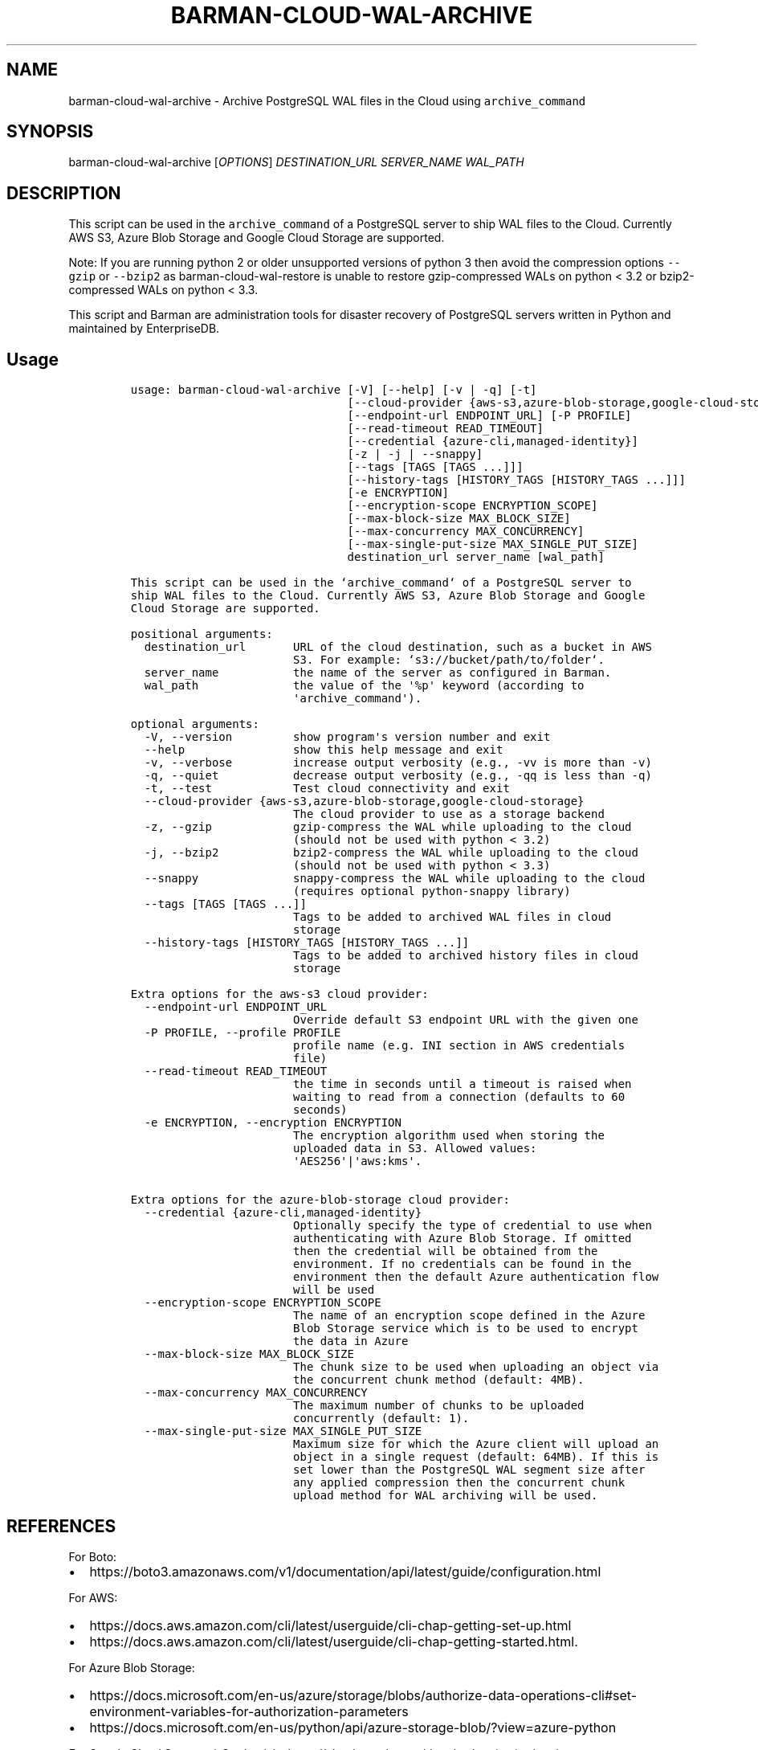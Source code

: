 .\" Automatically generated by Pandoc 2.2.1
.\"
.TH "BARMAN\-CLOUD\-WAL\-ARCHIVE" "1" "December 14, 2022" "Barman User manuals" "Version 3.3.0"
.hy
.SH NAME
.PP
barman\-cloud\-wal\-archive \- Archive PostgreSQL WAL files in the Cloud
using \f[C]archive_command\f[]
.SH SYNOPSIS
.PP
barman\-cloud\-wal\-archive [\f[I]OPTIONS\f[]] \f[I]DESTINATION_URL\f[]
\f[I]SERVER_NAME\f[] \f[I]WAL_PATH\f[]
.SH DESCRIPTION
.PP
This script can be used in the \f[C]archive_command\f[] of a PostgreSQL
server to ship WAL files to the Cloud.
Currently AWS S3, Azure Blob Storage and Google Cloud Storage are
supported.
.PP
Note: If you are running python 2 or older unsupported versions of
python 3 then avoid the compression options \f[C]\-\-gzip\f[] or
\f[C]\-\-bzip2\f[] as barman\-cloud\-wal\-restore is unable to restore
gzip\-compressed WALs on python < 3.2 or bzip2\-compressed WALs on
python < 3.3.
.PP
This script and Barman are administration tools for disaster recovery of
PostgreSQL servers written in Python and maintained by EnterpriseDB.
.SH Usage
.IP
.nf
\f[C]
usage:\ barman\-cloud\-wal\-archive\ [\-V]\ [\-\-help]\ [\-v\ |\ \-q]\ [\-t]
\ \ \ \ \ \ \ \ \ \ \ \ \ \ \ \ \ \ \ \ \ \ \ \ \ \ \ \ \ \ \ \ [\-\-cloud\-provider\ {aws\-s3,azure\-blob\-storage,google\-cloud\-storage}]
\ \ \ \ \ \ \ \ \ \ \ \ \ \ \ \ \ \ \ \ \ \ \ \ \ \ \ \ \ \ \ \ [\-\-endpoint\-url\ ENDPOINT_URL]\ [\-P\ PROFILE]
\ \ \ \ \ \ \ \ \ \ \ \ \ \ \ \ \ \ \ \ \ \ \ \ \ \ \ \ \ \ \ \ [\-\-read\-timeout\ READ_TIMEOUT]
\ \ \ \ \ \ \ \ \ \ \ \ \ \ \ \ \ \ \ \ \ \ \ \ \ \ \ \ \ \ \ \ [\-\-credential\ {azure\-cli,managed\-identity}]
\ \ \ \ \ \ \ \ \ \ \ \ \ \ \ \ \ \ \ \ \ \ \ \ \ \ \ \ \ \ \ \ [\-z\ |\ \-j\ |\ \-\-snappy]
\ \ \ \ \ \ \ \ \ \ \ \ \ \ \ \ \ \ \ \ \ \ \ \ \ \ \ \ \ \ \ \ [\-\-tags\ [TAGS\ [TAGS\ ...]]]
\ \ \ \ \ \ \ \ \ \ \ \ \ \ \ \ \ \ \ \ \ \ \ \ \ \ \ \ \ \ \ \ [\-\-history\-tags\ [HISTORY_TAGS\ [HISTORY_TAGS\ ...]]]
\ \ \ \ \ \ \ \ \ \ \ \ \ \ \ \ \ \ \ \ \ \ \ \ \ \ \ \ \ \ \ \ [\-e\ ENCRYPTION]
\ \ \ \ \ \ \ \ \ \ \ \ \ \ \ \ \ \ \ \ \ \ \ \ \ \ \ \ \ \ \ \ [\-\-encryption\-scope\ ENCRYPTION_SCOPE]
\ \ \ \ \ \ \ \ \ \ \ \ \ \ \ \ \ \ \ \ \ \ \ \ \ \ \ \ \ \ \ \ [\-\-max\-block\-size\ MAX_BLOCK_SIZE]
\ \ \ \ \ \ \ \ \ \ \ \ \ \ \ \ \ \ \ \ \ \ \ \ \ \ \ \ \ \ \ \ [\-\-max\-concurrency\ MAX_CONCURRENCY]
\ \ \ \ \ \ \ \ \ \ \ \ \ \ \ \ \ \ \ \ \ \ \ \ \ \ \ \ \ \ \ \ [\-\-max\-single\-put\-size\ MAX_SINGLE_PUT_SIZE]
\ \ \ \ \ \ \ \ \ \ \ \ \ \ \ \ \ \ \ \ \ \ \ \ \ \ \ \ \ \ \ \ destination_url\ server_name\ [wal_path]

This\ script\ can\ be\ used\ in\ the\ `archive_command`\ of\ a\ PostgreSQL\ server\ to
ship\ WAL\ files\ to\ the\ Cloud.\ Currently\ AWS\ S3,\ Azure\ Blob\ Storage\ and\ Google
Cloud\ Storage\ are\ supported.

positional\ arguments:
\ \ destination_url\ \ \ \ \ \ \ URL\ of\ the\ cloud\ destination,\ such\ as\ a\ bucket\ in\ AWS
\ \ \ \ \ \ \ \ \ \ \ \ \ \ \ \ \ \ \ \ \ \ \ \ S3.\ For\ example:\ `s3://bucket/path/to/folder`.
\ \ server_name\ \ \ \ \ \ \ \ \ \ \ the\ name\ of\ the\ server\ as\ configured\ in\ Barman.
\ \ wal_path\ \ \ \ \ \ \ \ \ \ \ \ \ \ the\ value\ of\ the\ \[aq]%p\[aq]\ keyword\ (according\ to
\ \ \ \ \ \ \ \ \ \ \ \ \ \ \ \ \ \ \ \ \ \ \ \ \[aq]archive_command\[aq]).

optional\ arguments:
\ \ \-V,\ \-\-version\ \ \ \ \ \ \ \ \ show\ program\[aq]s\ version\ number\ and\ exit
\ \ \-\-help\ \ \ \ \ \ \ \ \ \ \ \ \ \ \ \ show\ this\ help\ message\ and\ exit
\ \ \-v,\ \-\-verbose\ \ \ \ \ \ \ \ \ increase\ output\ verbosity\ (e.g.,\ \-vv\ is\ more\ than\ \-v)
\ \ \-q,\ \-\-quiet\ \ \ \ \ \ \ \ \ \ \ decrease\ output\ verbosity\ (e.g.,\ \-qq\ is\ less\ than\ \-q)
\ \ \-t,\ \-\-test\ \ \ \ \ \ \ \ \ \ \ \ Test\ cloud\ connectivity\ and\ exit
\ \ \-\-cloud\-provider\ {aws\-s3,azure\-blob\-storage,google\-cloud\-storage}
\ \ \ \ \ \ \ \ \ \ \ \ \ \ \ \ \ \ \ \ \ \ \ \ The\ cloud\ provider\ to\ use\ as\ a\ storage\ backend
\ \ \-z,\ \-\-gzip\ \ \ \ \ \ \ \ \ \ \ \ gzip\-compress\ the\ WAL\ while\ uploading\ to\ the\ cloud
\ \ \ \ \ \ \ \ \ \ \ \ \ \ \ \ \ \ \ \ \ \ \ \ (should\ not\ be\ used\ with\ python\ <\ 3.2)
\ \ \-j,\ \-\-bzip2\ \ \ \ \ \ \ \ \ \ \ bzip2\-compress\ the\ WAL\ while\ uploading\ to\ the\ cloud
\ \ \ \ \ \ \ \ \ \ \ \ \ \ \ \ \ \ \ \ \ \ \ \ (should\ not\ be\ used\ with\ python\ <\ 3.3)
\ \ \-\-snappy\ \ \ \ \ \ \ \ \ \ \ \ \ \ snappy\-compress\ the\ WAL\ while\ uploading\ to\ the\ cloud
\ \ \ \ \ \ \ \ \ \ \ \ \ \ \ \ \ \ \ \ \ \ \ \ (requires\ optional\ python\-snappy\ library)
\ \ \-\-tags\ [TAGS\ [TAGS\ ...]]
\ \ \ \ \ \ \ \ \ \ \ \ \ \ \ \ \ \ \ \ \ \ \ \ Tags\ to\ be\ added\ to\ archived\ WAL\ files\ in\ cloud
\ \ \ \ \ \ \ \ \ \ \ \ \ \ \ \ \ \ \ \ \ \ \ \ storage
\ \ \-\-history\-tags\ [HISTORY_TAGS\ [HISTORY_TAGS\ ...]]
\ \ \ \ \ \ \ \ \ \ \ \ \ \ \ \ \ \ \ \ \ \ \ \ Tags\ to\ be\ added\ to\ archived\ history\ files\ in\ cloud
\ \ \ \ \ \ \ \ \ \ \ \ \ \ \ \ \ \ \ \ \ \ \ \ storage

Extra\ options\ for\ the\ aws\-s3\ cloud\ provider:
\ \ \-\-endpoint\-url\ ENDPOINT_URL
\ \ \ \ \ \ \ \ \ \ \ \ \ \ \ \ \ \ \ \ \ \ \ \ Override\ default\ S3\ endpoint\ URL\ with\ the\ given\ one
\ \ \-P\ PROFILE,\ \-\-profile\ PROFILE
\ \ \ \ \ \ \ \ \ \ \ \ \ \ \ \ \ \ \ \ \ \ \ \ profile\ name\ (e.g.\ INI\ section\ in\ AWS\ credentials
\ \ \ \ \ \ \ \ \ \ \ \ \ \ \ \ \ \ \ \ \ \ \ \ file)
\ \ \-\-read\-timeout\ READ_TIMEOUT
\ \ \ \ \ \ \ \ \ \ \ \ \ \ \ \ \ \ \ \ \ \ \ \ the\ time\ in\ seconds\ until\ a\ timeout\ is\ raised\ when
\ \ \ \ \ \ \ \ \ \ \ \ \ \ \ \ \ \ \ \ \ \ \ \ waiting\ to\ read\ from\ a\ connection\ (defaults\ to\ 60
\ \ \ \ \ \ \ \ \ \ \ \ \ \ \ \ \ \ \ \ \ \ \ \ seconds)
\ \ \-e\ ENCRYPTION,\ \-\-encryption\ ENCRYPTION
\ \ \ \ \ \ \ \ \ \ \ \ \ \ \ \ \ \ \ \ \ \ \ \ The\ encryption\ algorithm\ used\ when\ storing\ the
\ \ \ \ \ \ \ \ \ \ \ \ \ \ \ \ \ \ \ \ \ \ \ \ uploaded\ data\ in\ S3.\ Allowed\ values:
\ \ \ \ \ \ \ \ \ \ \ \ \ \ \ \ \ \ \ \ \ \ \ \ \[aq]AES256\[aq]|\[aq]aws:kms\[aq].

Extra\ options\ for\ the\ azure\-blob\-storage\ cloud\ provider:
\ \ \-\-credential\ {azure\-cli,managed\-identity}
\ \ \ \ \ \ \ \ \ \ \ \ \ \ \ \ \ \ \ \ \ \ \ \ Optionally\ specify\ the\ type\ of\ credential\ to\ use\ when
\ \ \ \ \ \ \ \ \ \ \ \ \ \ \ \ \ \ \ \ \ \ \ \ authenticating\ with\ Azure\ Blob\ Storage.\ If\ omitted
\ \ \ \ \ \ \ \ \ \ \ \ \ \ \ \ \ \ \ \ \ \ \ \ then\ the\ credential\ will\ be\ obtained\ from\ the
\ \ \ \ \ \ \ \ \ \ \ \ \ \ \ \ \ \ \ \ \ \ \ \ environment.\ If\ no\ credentials\ can\ be\ found\ in\ the
\ \ \ \ \ \ \ \ \ \ \ \ \ \ \ \ \ \ \ \ \ \ \ \ environment\ then\ the\ default\ Azure\ authentication\ flow
\ \ \ \ \ \ \ \ \ \ \ \ \ \ \ \ \ \ \ \ \ \ \ \ will\ be\ used
\ \ \-\-encryption\-scope\ ENCRYPTION_SCOPE
\ \ \ \ \ \ \ \ \ \ \ \ \ \ \ \ \ \ \ \ \ \ \ \ The\ name\ of\ an\ encryption\ scope\ defined\ in\ the\ Azure
\ \ \ \ \ \ \ \ \ \ \ \ \ \ \ \ \ \ \ \ \ \ \ \ Blob\ Storage\ service\ which\ is\ to\ be\ used\ to\ encrypt
\ \ \ \ \ \ \ \ \ \ \ \ \ \ \ \ \ \ \ \ \ \ \ \ the\ data\ in\ Azure
\ \ \-\-max\-block\-size\ MAX_BLOCK_SIZE
\ \ \ \ \ \ \ \ \ \ \ \ \ \ \ \ \ \ \ \ \ \ \ \ The\ chunk\ size\ to\ be\ used\ when\ uploading\ an\ object\ via
\ \ \ \ \ \ \ \ \ \ \ \ \ \ \ \ \ \ \ \ \ \ \ \ the\ concurrent\ chunk\ method\ (default:\ 4MB).
\ \ \-\-max\-concurrency\ MAX_CONCURRENCY
\ \ \ \ \ \ \ \ \ \ \ \ \ \ \ \ \ \ \ \ \ \ \ \ The\ maximum\ number\ of\ chunks\ to\ be\ uploaded
\ \ \ \ \ \ \ \ \ \ \ \ \ \ \ \ \ \ \ \ \ \ \ \ concurrently\ (default:\ 1).
\ \ \-\-max\-single\-put\-size\ MAX_SINGLE_PUT_SIZE
\ \ \ \ \ \ \ \ \ \ \ \ \ \ \ \ \ \ \ \ \ \ \ \ Maximum\ size\ for\ which\ the\ Azure\ client\ will\ upload\ an
\ \ \ \ \ \ \ \ \ \ \ \ \ \ \ \ \ \ \ \ \ \ \ \ object\ in\ a\ single\ request\ (default:\ 64MB).\ If\ this\ is
\ \ \ \ \ \ \ \ \ \ \ \ \ \ \ \ \ \ \ \ \ \ \ \ set\ lower\ than\ the\ PostgreSQL\ WAL\ segment\ size\ after
\ \ \ \ \ \ \ \ \ \ \ \ \ \ \ \ \ \ \ \ \ \ \ \ any\ applied\ compression\ then\ the\ concurrent\ chunk
\ \ \ \ \ \ \ \ \ \ \ \ \ \ \ \ \ \ \ \ \ \ \ \ upload\ method\ for\ WAL\ archiving\ will\ be\ used.
\f[]
.fi
.SH REFERENCES
.PP
For Boto:
.IP \[bu] 2
https://boto3.amazonaws.com/v1/documentation/api/latest/guide/configuration.html
.PP
For AWS:
.IP \[bu] 2
https://docs.aws.amazon.com/cli/latest/userguide/cli\-chap\-getting\-set\-up.html
.IP \[bu] 2
https://docs.aws.amazon.com/cli/latest/userguide/cli\-chap\-getting\-started.html.
.PP
For Azure Blob Storage:
.IP \[bu] 2
https://docs.microsoft.com/en\-us/azure/storage/blobs/authorize\-data\-operations\-cli#set\-environment\-variables\-for\-authorization\-parameters
.IP \[bu] 2
https://docs.microsoft.com/en\-us/python/api/azure\-storage\-blob/?view=azure\-python
.PP
For Google Cloud Storage: * Credentials:
https://cloud.google.com/docs/authentication/getting\-started#setting_the_environment_variable
.PP
Only authentication with \f[C]GOOGLE_APPLICATION_CREDENTIALS\f[] env is
supported at the moment.
.SH DEPENDENCIES
.PP
If using \f[C]\-\-cloud\-provider=aws\-s3\f[]:
.IP \[bu] 2
boto3
.PP
If using \f[C]\-\-cloud\-provider=azure\-blob\-storage\f[]:
.IP \[bu] 2
azure\-storage\-blob
.IP \[bu] 2
azure\-identity (optional, if you wish to use DefaultAzureCredential)
.PP
If using \f[C]\-\-cloud\-provider=google\-cloud\-storage\f[] *
google\-cloud\-storage
.SH EXIT STATUS
.TP
.B 0
Success
.RS
.RE
.TP
.B 1
The WAL archive operation was not successful
.RS
.RE
.TP
.B 2
The connection to the cloud provider failed
.RS
.RE
.TP
.B 3
There was an error in the command input
.RS
.RE
.TP
.B Other non\-zero codes
Failure
.RS
.RE
.SH SEE ALSO
.PP
This script can be used in conjunction with
\f[C]pre_archive_retry_script\f[] to relay WAL files to S3, as follows:
.IP
.nf
\f[C]
pre_archive_retry_script\ =\ \[aq]barman\-cloud\-wal\-archive\ [*OPTIONS*]\ *DESTINATION_URL*\ ${BARMAN_SERVER}\[aq]
\f[]
.fi
.SH BUGS
.PP
Barman has been extensively tested, and is currently being used in
several production environments.
However, we cannot exclude the presence of bugs.
.PP
Any bug can be reported via the GitHub issue tracker.
.SH RESOURCES
.IP \[bu] 2
Homepage: <https://www.pgbarman.org/>
.IP \[bu] 2
Documentation: <https://docs.pgbarman.org/>
.IP \[bu] 2
Professional support: <https://www.enterprisedb.com/>
.SH COPYING
.PP
Barman is the property of EnterpriseDB UK Limited and its code is
distributed under GNU General Public License v3.
.PP
© Copyright EnterpriseDB UK Limited 2011\-2022
.SH AUTHORS
EnterpriseDB <https://www.enterprisedb.com>.
